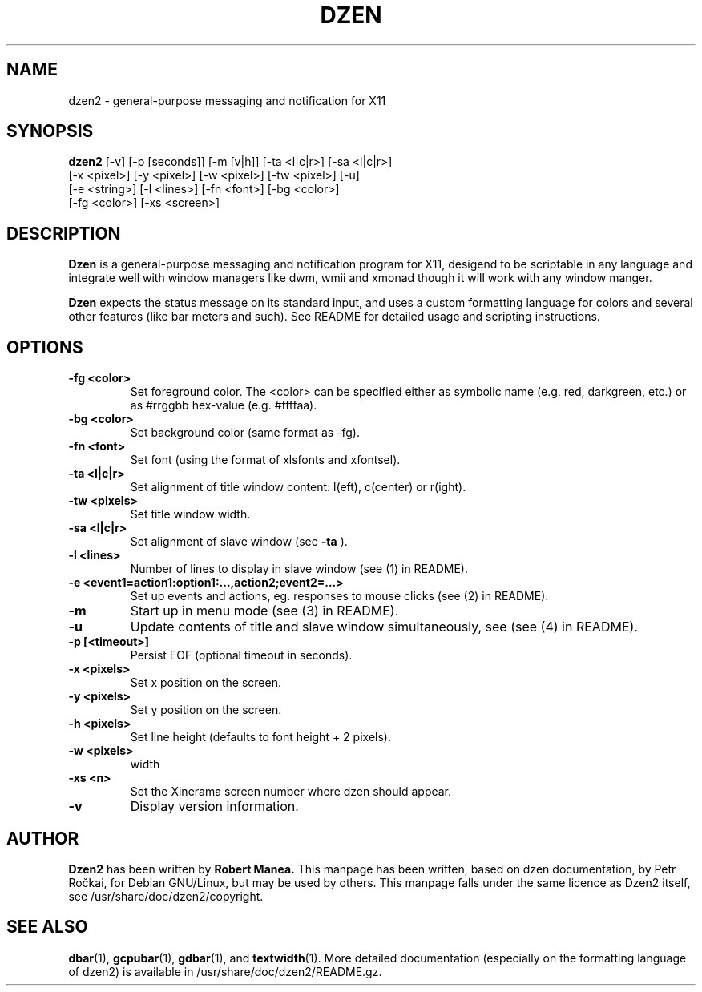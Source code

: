 .TH DZEN 1
.SH NAME
dzen2 \- general-purpose messaging and notification for X11
.SH SYNOPSIS
.B dzen2
[\-v] [\-p [seconds]] [\-m [v|h]] [\-ta <l|c|r>] [\-sa <l|c|r>]
      [\-x <pixel>] [\-y <pixel>] [\-w <pixel>] [\-tw <pixel>] [\-u] 
      [\-e <string>] [\-l <lines>]  [\-fn <font>] [\-bg <color>]
      [\-fg <color>] [\-xs <screen>]
.SH DESCRIPTION
.B Dzen
is a general\-purpose messaging and notification program for X11,
desigend to be scriptable in any language and integrate well with
window managers like dwm, wmii and xmonad though it will work with any
window manger.
.PP
.B Dzen
expects the status message on its standard input, and uses a custom
formatting language for colors and several other features (like bar
meters and such). See README for detailed usage and scripting
instructions.
.SH OPTIONS
.TP
.B \-fg <color>
Set foreground color. The <color> can be specified either as symbolic
name (e.g. red, darkgreen, etc.) or as #rrggbb hex\-value
(e.g. #ffffaa).
.TP
.B \-bg <color>
Set background color (same format as \-fg).
.TP
.B \-fn <font>
Set font (using the format of xlsfonts and xfontsel).
.TP
.B \-ta <l|c|r>
Set alignment of title window content: l(eft), c(center) or r(ight).
.TP
.B \-tw <pixels>
Set title window width.
.TP
.B \-sa <l|c|r>
Set alignment of slave window (see
.B \-ta
).
.TP
.B \-l <lines>
Number of lines to display in slave window (see (1) in README).
.TP
.B \-e <event1=action1:option1:...,action2;event2=...>
Set up events and actions, eg. responses to mouse clicks (see (2) in README).
.TP
.B \-m
Start up in menu mode (see (3) in README).
.TP
.B \-u
Update contents of title and slave window simultaneously, see (see (4) in README).
.TP
.B \-p [<timeout>]
Persist EOF (optional timeout in seconds).
.TP
.B \-x <pixels>
Set x position on the screen.
.TP
.B \-y <pixels>
Set y position on the screen.
.TP
.B \-h <pixels>
Set line height (defaults to font height + 2 pixels).
.TP
.B \-w <pixels>
width
.TP
.B \-xs <n>
Set the Xinerama screen number where dzen should appear.
.TP
.B \-v
Display version information.

.SH AUTHOR
.B Dzen2
has been written by
.B Robert Manea.
This manpage has been written, based on dzen documentation, by Petr
Ročkai, for Debian GNU/Linux, but may be used by others. This manpage
falls under the same licence as Dzen2 itself, see 
/usr/share/doc/dzen2/copyright.

.SH SEE ALSO
.BR dbar (1),
.BR gcpubar (1),
.BR gdbar (1),
and
.BR textwidth (1).
More detailed documentation (especially on the formatting language of
dzen2) is available in /usr/share/doc/dzen2/README.gz.
